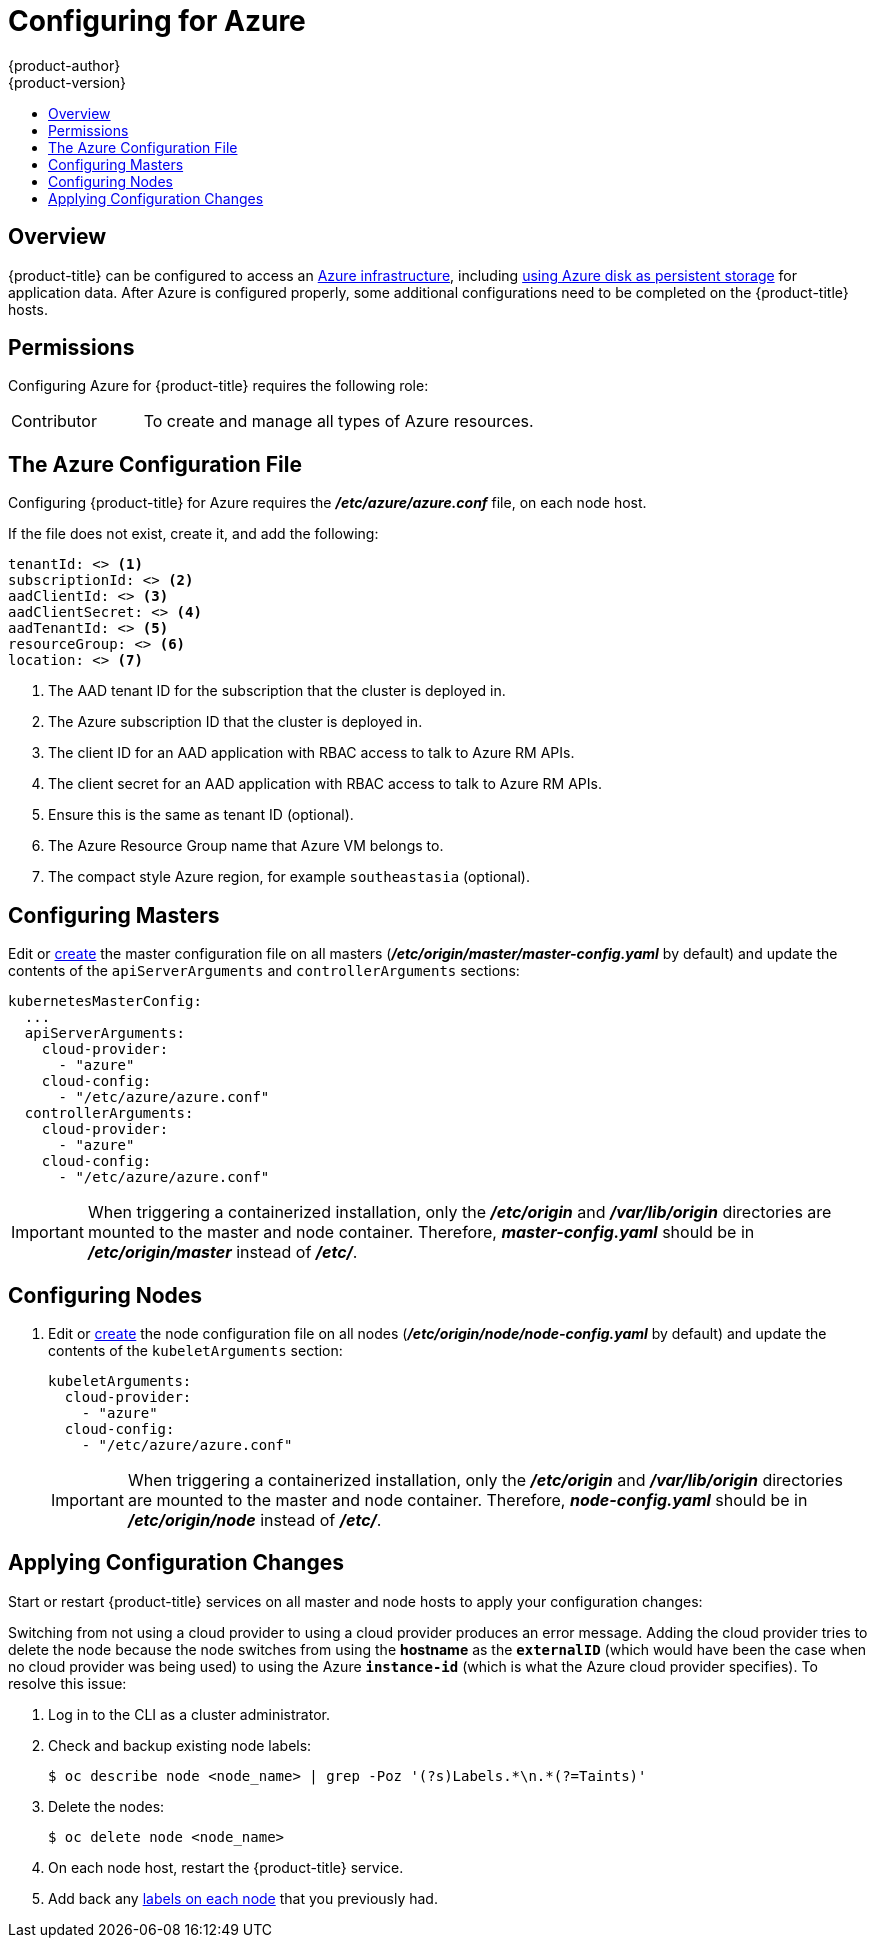 [[install-config-configuring-azure]]
= Configuring for Azure
{product-author}
{product-version}
:data-uri:
:icons:
:experimental:
:toc: macro
:toc-title:

toc::[]

== Overview
{product-title} can be configured to access an
link:https://azure.microsoft.com/en-us/services/storage/disks/[Azure
infrastructure], including
xref:../install_config/persistent_storage/persistent_storage_azure.adoc#install-config-persistent-storage-persistent-storage-azure[using
Azure disk as persistent storage] for application data. After Azure is
configured properly, some additional configurations need to be completed on the
{product-title} hosts.

[[configuring-azure-permissions]]
== Permissions
Configuring Azure for {product-title} requires the following role:

[cols='1,3']
|===

| Contributor
| To create and manage all types of Azure resources.

|===

[[azure-configuration-file]]
== The Azure Configuration File

Configuring {product-title} for Azure requires the *_/etc/azure/azure.conf_* file, on each node host.

If the file does not exist, create it, and add the following:

----
tenantId: <> <1>
subscriptionId: <> <2>
aadClientId: <> <3>
aadClientSecret: <> <4>
aadTenantId: <> <5>
resourceGroup: <> <6>
location: <> <7>
----
<1> The AAD tenant ID for the subscription that the cluster is deployed in.
<2> The Azure subscription ID that the cluster is deployed in.
<3> The client ID for an AAD application with RBAC access to talk to Azure RM APIs.
<4> The client secret for an AAD application with RBAC access to talk to Azure RM APIs.
<5> Ensure this is the same as tenant ID (optional).
<6> The Azure Resource Group name that Azure VM belongs to.
<7> The compact style Azure region, for example `southeastasia` (optional).

[[azure-configuring-masters]]
== Configuring Masters

Edit or
xref:../install_config/master_node_configuration.adoc#creating-new-configuration-files[create] the
master configuration file on all masters
(*_/etc/origin/master/master-config.yaml_* by default) and update the
contents of the `apiServerArguments` and `controllerArguments` sections:

====
[source,yaml]
----
kubernetesMasterConfig:
  ...
  apiServerArguments:
    cloud-provider:
      - "azure"
    cloud-config:
      - "/etc/azure/azure.conf"
  controllerArguments:
    cloud-provider:
      - "azure"
    cloud-config:
      - "/etc/azure/azure.conf"
----
====

[IMPORTANT]
====
When triggering a containerized installation, only the *_/etc/origin_* and
*_/var/lib/origin_* directories are mounted to the master and node container.
Therefore, *_master-config.yaml_* should be in *_/etc/origin/master_* instead of
*_/etc/_*.
====

[[azure-configuring-nodes]]
== Configuring Nodes

. Edit or
xref:../install_config/master_node_configuration.adoc#creating-new-configuration-files[create]
the node configuration file on all nodes (*_/etc/origin/node/node-config.yaml_*
by default) and update the contents of the `kubeletArguments` section:
+
====
[source,yaml]
----
kubeletArguments:
  cloud-provider:
    - "azure"
  cloud-config:
    - "/etc/azure/azure.conf"

----
====
+
[IMPORTANT]
====
When triggering a containerized installation, only the *_/etc/origin_* and
*_/var/lib/origin_* directories are mounted to the master and node container.
Therefore, *_node-config.yaml_* should be in *_/etc/origin/node_* instead of
*_/etc/_*.
====

[[azure-applying-configuration-changes]]
== Applying Configuration Changes

Start or restart {product-title} services on all master and node hosts to apply your
configuration changes:

ifdef::openshift-enterprise[]
----
# systemctl restart atomic-openshift-master
# systemctl restart atomic-openshift-node
----
endif::[]
ifdef::openshift-origin[]
----
# systemctl restart origin-master
# systemctl restart origin-node
----
endif::[]

Switching from not using a cloud provider to using a cloud provider produces an
error message. Adding the cloud provider tries to delete the node because the
node switches from using the *hostname* as the `*externalID*` (which would have
been the case when no cloud provider was being used) to using the Azure
`*instance-id*` (which is what the Azure cloud provider specifies). To resolve
this issue:

.  Log in to the CLI as a cluster administrator.
. Check and backup existing node labels:
+
[source, bash]
----
$ oc describe node <node_name> | grep -Poz '(?s)Labels.*\n.*(?=Taints)'
----

.  Delete the nodes:
+
[source, bash]
----
$ oc delete node <node_name>
----
.  On each node host, restart the {product-title} service.
+
ifdef::openshift-enterprise[]
----
$ systemctl restart atomic-openshift-node
----
endif::[]
ifdef::openshift-origin[]
----
$ systemctl restart origin-node
----
endif::[]
.  Add back any xref:../admin_guide/manage_nodes.adoc#updating-labels-on-nodes[labels on each node] that you previously had.
